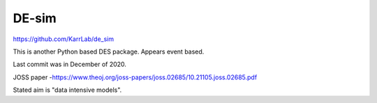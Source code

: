 DE-sim
=======

https://github.com/KarrLab/de_sim

This is another Python based DES package. Appears event based.

Last commit was in December of 2020.

JOSS paper -https://www.theoj.org/joss-papers/joss.02685/10.21105.joss.02685.pdf

Stated aim is "data intensive models".
